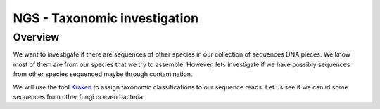 NGS - Taxonomic investigation
=============================

Overview
--------

We want to investigate if there are sequences of other species in our collection
of sequences DNA pieces. We know most of them are from our species that we try
to assemble. However, lets investigate if we have possibly sequences from other
species sequenced maybe through contamination.

We will use the tool `Kraken <https://ccb.jhu.edu/software/kraken/>`__ to assign
taxonomic classifications to our sequence reads. Let us see if we can id some
sequences from other fungi or even bacteria.
